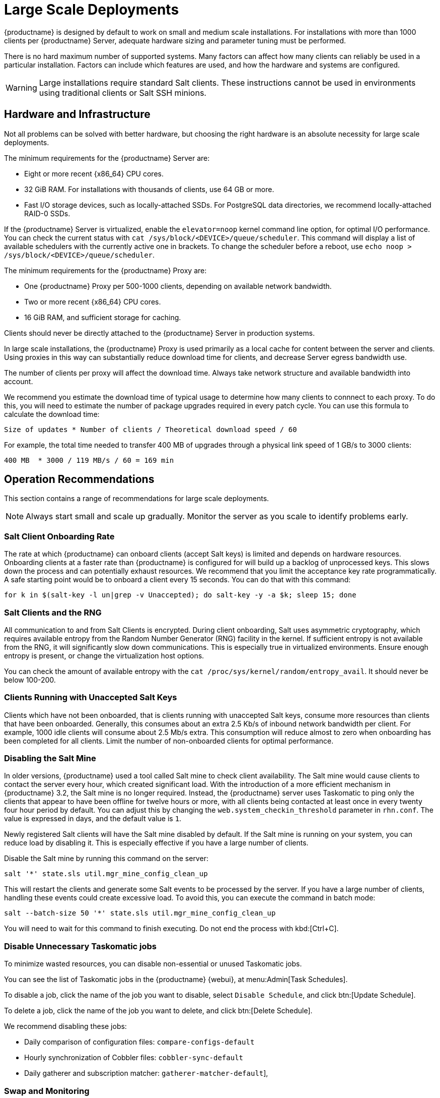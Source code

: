 [[large-scale-deployments]]
= Large Scale Deployments

{productname} is designed by default to work on small and medium scale installations.
For installations with more than 1000 clients per {productname} Server, adequate hardware sizing and parameter tuning must be performed.

There is no hard maximum number of supported systems.
Many factors can affect how many clients can reliably be used in a particular installation.
Factors can include which features are used, and how the hardware and systems are configured.


[WARNING]
====
Large installations require standard Salt clients.
These instructions cannot be used in environments using traditional clients or Salt SSH minions.
====



== Hardware and Infrastructure

Not all problems can be solved with better hardware, but choosing the right hardware is an absolute necessity for large scale deployments.


The minimum requirements for the {productname} Server are:

* Eight or more recent {x86_64} CPU cores.
* 32{nbsp}GiB RAM.
For installations with thousands of clients, use 64{nbsp}GB or more.
* Fast I/O storage devices, such as locally-attached SSDs.
For PostgreSQL data directories, we recommend locally-attached RAID-0 SSDs.

If the {productname} Server is virtualized, enable the `elevator=noop` kernel command line option, for optimal I/O performance.
You can check the current status with [command]``cat /sys/block/<DEVICE>/queue/scheduler``.
This command will display a list of available schedulers with the currently active one in brackets.
To change the scheduler before a reboot, use [command]``echo noop > /sys/block/<DEVICE>/queue/scheduler``.

The minimum requirements for the {productname} Proxy are:

* One {productname} Proxy per 500-1000 clients, depending on available network bandwidth.
* Two or more recent {x86_64} CPU cores.
* 16{nbsp}GiB RAM, and sufficient storage for caching.

Clients should never be directly attached to the {productname} Server in production systems.

In large scale installations, the {productname} Proxy is used primarily as a local cache for content between the server and clients.
Using proxies in this way can substantially reduce download time for clients, and decrease Server egress bandwidth use.

The number of clients per proxy will affect the download time.
Always take network structure and available bandwidth into account.

We recommend you estimate the download time of typical usage to determine how many clients to connnect to each proxy.
To do this, you will need to estimate the number of package upgrades required in every patch cycle.
You can use this formula to calculate the download time:

----
Size of updates * Number of clients / Theoretical download speed / 60
----

For example, the total time needed to transfer 400{nbsp}MB of upgrades through a physical link speed of 1{nbsp}GB/s to 3000 clients:

----
400 MB  * 3000 / 119 MB/s / 60 = 169 min
----



== Operation Recommendations

This section contains a range of recommendations for large scale deployments.

[NOTE]
====
Always start small and scale up gradually.
Monitor the server as you scale to identify problems early.
====

// Might be worth alphabetising these. LKB 2018-08-09

=== Salt Client Onboarding Rate

The rate at which {productname} can onboard clients (accept Salt keys) is limited and depends on hardware resources.
Onboarding clients at a faster rate than {productname} is configured for will build up a backlog of unprocessed keys.
This slows down the process and can potentially exhaust resources.
We recommend that you limit the acceptance key rate programmatically.
A safe starting point would be to onboard a client every 15 seconds.
You can do that with this command:

----
for k in $(salt-key -l un|grep -v Unaccepted); do salt-key -y -a $k; sleep 15; done
----



=== Salt Clients and the RNG

All communication to and from Salt Clients is encrypted.
During client onboarding, Salt uses asymmetric cryptography, which requires available entropy from the Random Number Generator (RNG) facility in the kernel.
If sufficient entropy is not available from the RNG, it will significantly slow down communications.
This is especially true in virtualized environments.
Ensure enough entropy is present, or change the virtualization host options.

You can check the amount of available entropy with the [command]``cat /proc/sys/kernel/random/entropy_avail``.
It should never be below 100-200.



=== Clients Running with Unaccepted Salt Keys

Clients which have not been onboarded, that is clients running with unaccepted Salt keys, consume more resources than clients that have been onboarded.
Generally, this consumes about an extra 2.5 Kb/s of inbound network bandwidth per client.
For example, 1000 idle clients will consume about 2.5 Mb/s extra.
This consumption will reduce almost to zero when onboarding has been completed for all clients.
Limit the number of non-onboarded clients for optimal performance.



=== Disabling the Salt Mine

In older versions, {productname} used a tool called Salt mine to check client availability.
The Salt mine would cause clients to contact the server every hour, which created significant load.
With the introduction of a more efficient mechanism in {productname}{nbsp}3.2, the Salt mine is no longer required.
Instead, the {productname} server uses Taskomatic to ping only the clients that appear to have been offline for twelve hours or more, with all clients being contacted at least once in every twenty four hour period by default.
You can adjust this by changing the [systemitem]``web.system_checkin_threshold`` parameter in [path]``rhn.conf``.
The value is expressed in days, and the default value is [literal]``1``.

Newly registered Salt clients will have the Salt mine disabled by default.
If the Salt mine is running on your system, you can reduce load by disabling it.
This is especially effective if you have a large number of clients.

Disable the Salt mine by running this command on the server:

----
salt '*' state.sls util.mgr_mine_config_clean_up
----

This will restart the clients and generate some Salt events to be processed by the server.
If you have a large number of clients, handling these events could create excessive load.
To avoid this, you can execute the command in batch mode:

----
salt --batch-size 50 '*' state.sls util.mgr_mine_config_clean_up
----

You will need to wait for this command to finish executing.
Do not end the process with kbd:[Ctrl+C].



=== Disable Unnecessary Taskomatic jobs


To minimize wasted resources, you can disable non-essential or unused Taskomatic jobs.

You can see the list of Taskomatic jobs in the {productname} {webui}, at menu:Admin[Task Schedules].

To disable a job, click the name of the job you want to disable, select [guimenu]``Disable Schedule``, and click  btn:[Update Schedule].

To delete a job, click the name of the job you want to delete, and click  btn:[Delete Schedule].

We recommend disabling these jobs:

* Daily comparison of configuration files: [systemitem]``compare-configs-default``
* Hourly synchronization of Cobbler files: [systemitem]``cobbler-sync-default``
* Daily gatherer and subscription matcher: [systemitem]``gatherer-matcher-default``],



=== Swap and Monitoring

It is especially important in large scale deployments that you keep your {productname} Server constantly monitored and backed up.

Swap space use can have significant impacts on performance.
If significant non-transient swap usage is detected, you can increase the available hardware RAM.

You can also consider tuning the Server to consume less memory.
For more information on tuning, see xref:salt:large-scale_tuning.adoc[].

